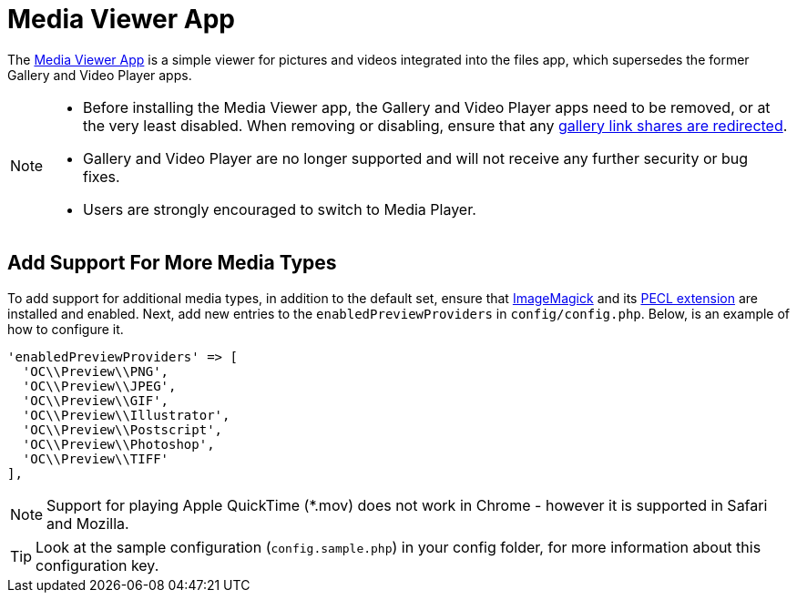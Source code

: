 = Media Viewer App
:media-viewer-app-url: https://marketplace.owncloud.com/apps/files_mediaviewer 
:install-imagemagick-url: https://www.tecmint.com/install-imagemagick-on-debian-ubuntu/
:install-imagemagick-pecl-url: https://www.php.net/manual/en/imagick.installation.php
:gallery-link-share-redirect-url: https://github.com/owncloud/gallery#redirect-gallery-link-shares 

The {media-viewer-app-url}[Media Viewer App] is a simple viewer for pictures and videos integrated into the files app, which supersedes the former Gallery and Video Player apps.

[NOTE]
====
* Before installing the Media Viewer app, the Gallery and Video Player apps need to be removed, or at the very least disabled.
  When removing or disabling, ensure that any {gallery-link-share-redirect-url}[gallery link shares are redirected].
* Gallery and Video Player are no longer supported and will not receive any further security or bug fixes. 
* Users are strongly encouraged to switch to Media Player.
====

== Add Support For More Media Types

To add support for additional media types, in addition to the default set, ensure that {install-imagemagick-url}[ImageMagick] and its {install-imagemagick-pecl-url}[PECL extension] are installed and enabled. 
Next, add new entries to the `enabledPreviewProviders` in `config/config.php`.
Below, is an example of how to configure it.

[source,php]
----
'enabledPreviewProviders' => [
  'OC\\Preview\\PNG',
  'OC\\Preview\\JPEG',
  'OC\\Preview\\GIF',
  'OC\\Preview\\Illustrator',
  'OC\\Preview\\Postscript',
  'OC\\Preview\\Photoshop',
  'OC\\Preview\\TIFF'
],
----

NOTE: Support for playing Apple QuickTime (*.mov) does not work in Chrome - however it is supported in Safari and Mozilla.

TIP: Look at the sample configuration (`config.sample.php`) in your config folder, for more information about this configuration key.
